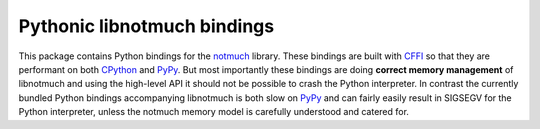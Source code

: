 ============================
Pythonic libnotmuch bindings
============================

This package contains Python bindings for the notmuch_ library.  These
bindings are built with CFFI_ so that they are performant on both
CPython_ and PyPy_.  But most importantly these bindings are doing
**correct memory management** of libnotmuch and using the high-level
API it should not be possible to crash the Python interpreter.  In
contrast the currently bundled Python bindings accompanying libnotmuch
is both slow on PyPy_ and can fairly easily result in SIGSEGV for the
Python interpreter, unless the notmuch memory model is carefully
understood and catered for.

.. _notmuch: https://notmuchmail.org
.. _CFFI: https://cffi.readthedocs.io
.. _CPython: https://www.python.org
.. _PyPy: http://pypy.org
